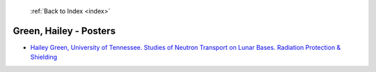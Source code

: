  :ref:`Back to Index <index>`

Green, Hailey - Posters
-----------------------

* `Hailey Green, University of Tennessee. Studies of Neutron Transport on Lunar Bases. Radiation Protection & Shielding <../_static/docs/279.pdf>`_
